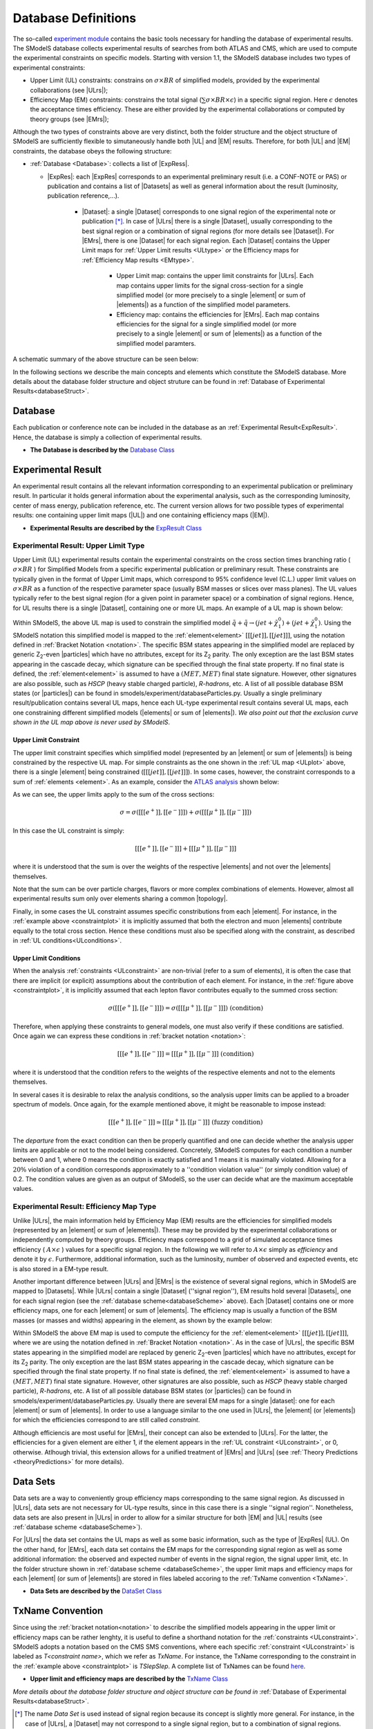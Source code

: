 .. index:: Database Definitions

.. |EM| replace:: :ref:`EM-type <EMtype>`
.. |UL| replace:: :ref:`UL-type <ULtype>`
.. |EMr| replace:: :ref:`EM-type result <EMtype>`
.. |ULr| replace:: :ref:`UL-type result <ULtype>`
.. |EMrs| replace:: :ref:`EM-type results <EMtype>`
.. |ULrs| replace:: :ref:`UL-type results <ULtype>`
.. |ExpRes| replace:: :ref:`Experimental Result<ExpResult>`
.. |ExpRess| replace:: :ref:`Experimental Results<ExpResult>`
.. |Dataset| replace:: :ref:`DataSet<DataSet>`
.. |Datasets| replace:: :ref:`DataSets<DataSet>`
.. |dataset| replace:: :ref:`data set<DataSet>`
.. |datasets| replace:: :ref:`data sets<DataSet>`
.. |element| replace:: :ref:`element <element>`
.. |elements| replace:: :ref:`elements <element>`
.. |topology| replace:: :ref:`topology <topology>`
.. |topologies| replace:: :ref:`topologies <topology>`
.. |particle| replace:: :ref:`particle <particleClass>`
.. |particles| replace:: :ref:`particles <particleClass>`


.. _databaseDefs:

Database Definitions
====================

The so-called `experiment module <experiment.html#experiment>`_ 
contains the basic tools necessary for handling the database of experimental results.
The SModelS database collects experimental
results of searches from both ATLAS and CMS, which are used to compute the
experimental constraints on specific models.
Starting with version 1.1, the SModelS database includes two types of experimental constraints:

*  Upper Limit (UL) constraints: constrains on :math:`\sigma \times BR` of simplified models, provided 
   by the experimental collaborations (see |ULrs|);
*  Efficiency Map (EM) constraints: constrains the total signal (:math:`\sum \sigma \times BR \times \epsilon`) in
   a specific signal region. Here :math:`\epsilon` denotes the acceptance times efficiency.  
   These are either provided by the experimental collaborations or computed by
   theory groups (see |EMrs|); 

Although the two types of constraints above are very distinct,
both the folder structure and the object structure of SModelS are sufficiently flexible to
simutaneously handle both |UL| and |EM| results.
Therefore, for both |UL| and |EM| constraints, the database obeys the following structure:

* :ref:`Database <Database>`: collects a list of |ExpRess|.
  
  * |ExpRes|: each |ExpRes| corresponds to an experimental preliminary result (i.e. a CONF-NOTE or PAS) or publication and contains a list of |Datasets| as well as general information about the result (luminosity, publication reference,...).

      * |Dataset|:
        a single |Dataset| corresponds to one signal region of the experimental
        note or publication [*]_. In case of |ULrs| there is a single |Dataset|, usually corresponding to the best signal
        region or a combination of signal regions (for more details see |Dataset|). For |EMrs|, there is one |Dataset| for each signal region.
        Each |Dataset| contains the Upper Limit maps for :ref:`Upper Limit results <ULtype>` *or* the Efficiency maps for :ref:`Efficiency Map results <EMtype>`. 

            * Upper Limit map: contains the upper limit constraints for |ULrs|. Each map contains
              upper limits for the signal cross-section for a single simplified model 
              (or more precisely to a single |element| or sum of |elements|)
              as a function of the simplified model parameters.
            * Efficiency map: contains the efficiencies for |EMrs|. Each map contains efficiencies
              for the signal for a single simplified model (or more precisely to a single |element| or sum of |elements|)
              as a function of the simplified model paramters.

A schematic summary of the above structure can be seen below:

.. _databaseScheme:

.. image:: images/databaseScheme.png
   :width: 85%


In the following sections we describe the main concepts and elements which constitute the SModelS database.
More details about the database folder structure and object struture can be found in :ref:`Database of Experimental Results<databaseStruct>`.

.. _Database:

Database
--------

Each publication or conference note can be included in the database 
as an :ref:`Experimental Result<ExpResult>`. Hence, the database is simply a collection of experimental results. 


* **The Database is described by the** `Database Class <experiment.html#experiment.databaseObj.Database>`_

.. _ExpResult:

Experimental Result
-------------------
An experimental result contains all the relevant information corresponding to an
experimental publication or preliminary result. In particular it holds general
information about the experimental analysis, such as the corresponding
luminosity, center of mass energy, publication reference, etc. The current
version allows for two possible types of experimental results: one containing
upper limit maps (|UL|)
and one containing efficiency maps (|EM|).

* **Experimental Results are described by the** `ExpResult Class <experiment.html#experiment.expResultObj.ExpResult>`_

.. _ULtype:

Experimental Result: Upper Limit Type
^^^^^^^^^^^^^^^^^^^^^^^^^^^^^^^^^^^^^

Upper Limit (UL) experimental results contain the experimental constraints on
the cross section times branching ratio
( :math:`\sigma \times BR` ) for Simplified Models from a specific experimental publication or preliminary
result. These constraints are typically given in the format of Upper Limit maps,
which correspond to 95% confidence level (C.L.) upper limit values on :math:`\sigma \times BR`
as a function of the respective parameter space (usually BSM masses
or slices over mass planes). The UL values typically refer to the best signal region
(for a given point in parameter space) or a combination of signal regions.
Hence, for UL results there is a single |Dataset|, containing one
or more UL maps. An example of a UL map is shown below:

.. _ULplot:

.. image:: images/ULexample.png
   :width: 60%

Within SModelS, the above UL map is used to constrain the
simplified model :math:`\tilde{q} + \tilde{q} \to \left(jet+\tilde{\chi}_1^0\right) + \left(jet+\tilde{\chi}_1^0\right)`.
Using the SModelS notation this simplified model is mapped to the
:ref:`element<element>` :math:`[[[jet]],[[jet]]]`, using the notation defined in
:ref:`Bracket Notation <notation>`.
The specific BSM states appearing in the simplified model are replaced by
generic Z\ :sub:`2`-even |particles| which have no attributes, except for its
Z\ :sub:`2` parity. The only exception are the last BSM states appearing in the cascade
decay, which signature can be specified through the final state property.
If no final state is defined, the :ref:`element<element>`
is assumed to have a :math:`(MET,MET)` final state signature.
However, other signatures are also possible, such as *HSCP* (heavy stable charged particle),
*R-hadrons*, etc. A list of all possible database BSM states (or |particles|) can be found in smodels/experiment/databaseParticles.py.
Usually a single preliminary result/publication contains several UL maps, hence
each UL-type experimental result contains several UL maps, each one constraining
different simplified
models (|elements| or sum of  |elements|).
*We also point out that the exclusion curve shown in the UL map above is never used by SModelS*.



.. _ULconstraint:

Upper Limit Constraint
~~~~~~~~~~~~~~~~~~~~~~

The upper limit constraint specifies which simplified model
(represented by an |element| or sum of |elements|) is being constrained by the respective UL map.
For simple constraints as the one shown in the :ref:`UL map <ULplot>` above, 
there is a single |element| being constrained (:math:`[[[jet]],[[jet]]]`).
In some cases, however, the constraint corresponds to a sum of :ref:`elements <element>`.
As an example, consider the `ATLAS analysis <https://atlas.web.cern.ch/Atlas/GROUPS/PHYSICS/CONFNOTES/ATLAS-CONF-2013-049/>`_ shown below:

.. _constraintplot:

.. image:: images/constraintExample.png
   :width: 80%

As we can see, the upper limits apply to the sum of the cross sections:

.. math::
    \sigma = \sigma([[[e^+]],[[e^-]]]) + \sigma([[[\mu^+]],[[\mu^-]]])
    
In this case the UL constraint is simply:

.. math::
    [[[e^+]],[[e^-]]] + [[[\mu^+]],[[\mu^-]]]
    
where it is understood that the sum is over the weights of the respective |elements|
and not over the |elements| themselves.    

Note that the sum can be over particle charges, flavors or more complex combinations of elements.
However, almost all experimental results sum only over elements sharing a common |topology|.

Finally, in some cases the UL constraint assumes specific constributions from each |element|.
For instance, in the :ref:`example above <constraintplot>` it is implicitly assumed that
both the electron and muon |elements| contribute equally to the total cross section.
Hence these conditions must also be specified along with the constraint, as described in :ref:`UL conditions<ULconditions>`.

.. _ULconditions:

Upper Limit Conditions
~~~~~~~~~~~~~~~~~~~~~~

When the analysis :ref:`constraints <ULconstraint>` are non-trivial (refer to a sum of elements), it is often the case
that there are implicit (or explicit) assumptions about the contribution of each element. For instance,
in the :ref:`figure above <constraintplot>`, it is implicitly assumed that each lepton flavor contributes equally
to the summed cross section:

.. math::    
    \sigma([[[e^+]],[[e^-]]]) = \sigma([[[\mu^+]],[[\mu^-]]])           \;\;\; \mbox{(condition)}
    

Therefore, when applying these constraints to general models, one must also verify if
these conditions are satisfied. Once again we can express these conditions in 
:ref:`bracket notation <notation>`:

.. math::    
    [[[e^+]],[[e^-]]] = [[[\mu^+]],[[\mu^-]]]           \;\;\; \mbox{(condition)}

where it is understood that the condition refers to the weights of the respective elements
and not to the elements themselves.

In several cases it is desirable to relax the analysis conditions, so the analysis
upper limits can be applied to a broader spectrum of models. Once again, for the example mentioned
above, it might be reasonable to impose instead:

.. math::
    [[[e^+]],[[e^-]]] \simeq [[[\mu^+]],[[\mu^-]]]           \;\;\; \mbox{(fuzzy condition)}

The *departure* from the exact condition can then be properly quantified and one can decide whether the analysis 
upper limits are applicable or not to the model being considered.
Concretely, SModelS computes for each condition a number between 0 and 1, where
0 means the condition is exactly satisfied and 1 means it is maximally violated.
Allowing for a :math:`20\%` violation of a condition corresponds approximately to 
a ''condition violation value'' (or simply condition value) of 0.2.
The condition values  are given as an output of SModelS, so the user can decide what are the
maximum acceptable values.



.. _EMtype:

Experimental Result: Efficiency Map Type
^^^^^^^^^^^^^^^^^^^^^^^^^^^^^^^^^^^^^^^^

Unlike |ULrs|, the main information held by Efficiency Map (EM) results are the efficiencies for simplified
models (represented by an |element| or sum of |elements|).
These may be provided by the experimental collaborations or independently computed by theory groups.
Efficiency maps correspond to a grid of simulated acceptance times efficiency 
( :math:`A \times \epsilon` ) values for a specific signal region. In the following we will refer to 
:math:`A \times \epsilon` simply as *efficiency* and denote it by :math:`\epsilon`. 
Furthermore, additional information, such as the luminosity, number of observed and expected events, etc is also
stored in a EM-type result.

Another important difference between |ULrs| and |EMrs| is the existence of several signal regions, which in SModelS
are mapped to |Datasets|.  While |ULrs| contain a single |Dataset| (''signal region''), EM results hold several |Datasets|,
one for each signal region (see the :ref:`database scheme<databaseScheme>` above).
Each |Dataset| contains one or more efficiency maps, one for each |element| or sum of |elements|. 
The efficiency map is usually a function of the BSM masses (or masses and widths) appearing in the element, as shown by the example below:

.. _EMplot:

.. image:: images/EMexample.png
   :width: 60%

Within SModelS the above EM map is used to compute the efficiency for the
:ref:`element<element>` :math:`[[[jet]],[[jet]]]`, where we are using the
notation defined in :ref:`Bracket Notation <notation>`.
As in the case of |ULrs|, the specific BSM states appearing in the simplified model are replaced by
generic Z\ :sub:`2`-even |particles| which have no attributes, except for its
Z\ :sub:`2` parity. The only exception are the last BSM states appearing in the cascade
decay, which signature can be specified through the final state property.
If no final state is defined, the :ref:`element<element>`
is assumed to have a :math:`(MET,MET)` final state signature.
However, other signatures are also possible, such as *HSCP* (heavy stable charged particle),
*R-hadrons*, etc. A list of all possible database BSM states (or |particles|) can be found in smodels/experiment/databaseParticles.py.
Usually there are several EM maps for a single |dataset|: one for each |element|
or sum of  |elements|. In order to use a language similar to the one used in |ULrs|, the |element| (or |elements|)
for which the efficiencies correspond to are still called *constraint*.


Although efficiencis are most useful for |EMrs|, their concept can also be extended to
|ULrs|. For the latter, the efficiencies for a given element are either 1, if the element
appears in the :ref:`UL constraint <ULconstraint>`, or 0, otherwise. Atlhough trivial, this extension
allows for a unified treatment of |EMrs| and |ULrs|
(see :ref:`Theory Predictions <theoryPredictions>` for more details).



.. _DataSet:

Data Sets
---------

Data sets are a way to conveniently group efficiency maps corresponding to the same signal region.
As discussed in |ULrs|, data sets are not necessary for UL-type results, since in this case there is a single ''signal region''.
Nonetheless,  data sets are also present in |ULrs| in order to allow for a similar structure for both |EM|
and |UL| results (see :ref:`database scheme <databaseScheme>`).

For |ULrs| the data set contains the UL maps as well as some basic information, such as the type of |ExpRes| (UL).
On the other hand, for |EMrs|, each data set contains the EM maps for the corresponding signal region
as well as some additional information: the observed and expected number of events in the signal region, the signal upper
limit, etc.
In the folder structure shown in :ref:`database scheme <databaseScheme>`, the upper limit maps and efficiency maps
for each |element| (or sum of |elements|) are stored in files labeled accoring to the :ref:`TxName convention <TxName>`.

* **Data Sets are described by the** `DataSet Class <experiment.html#experiment.datasetObj.DataSet>`_


   
.. _TxName:

TxName Convention
-----------------


Since using the :ref:`bracket notation<notation>` 
to describe the simplified models appearing in the
upper limit or efficiency maps can be rather lenghty, it is useful to define a shorthand notation for
the :ref:`constraints <ULconstraint>`. SModelS adopts a notation based on 
the CMS SMS conventions, where each specific :ref:`constraint <ULconstraint>` is
labeled as *T<constraint name>*, which we refer as *TxName*. For instance, the TxName corresponding to 
the constraint in the :ref:`example above <constraintplot>` is *TSlepSlep*.
A complete list of TxNames can be found `here <http://smodels.github.io/docs/SmsDictionary>`_.


* **Upper limit and efficiency maps are described by the** `TxName Class <experiment.html#experiment.txnameObj.TxName>`_

 
*More details about the database folder structure and object
structure can be found in* :ref:`Database of Experimental Results<databaseStruct>`. 

.. [*] The name *Data Set* is used instead of signal region because its concept is slightly more general. For instance,
   in the case of |ULrs|, a |Dataset| may not correspond to a single signal region, but to a combination of signal regions.
 
